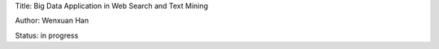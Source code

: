 Title: Big Data Application in Web Search and Text Mining

Author: Wenxuan Han

Status: in progress

